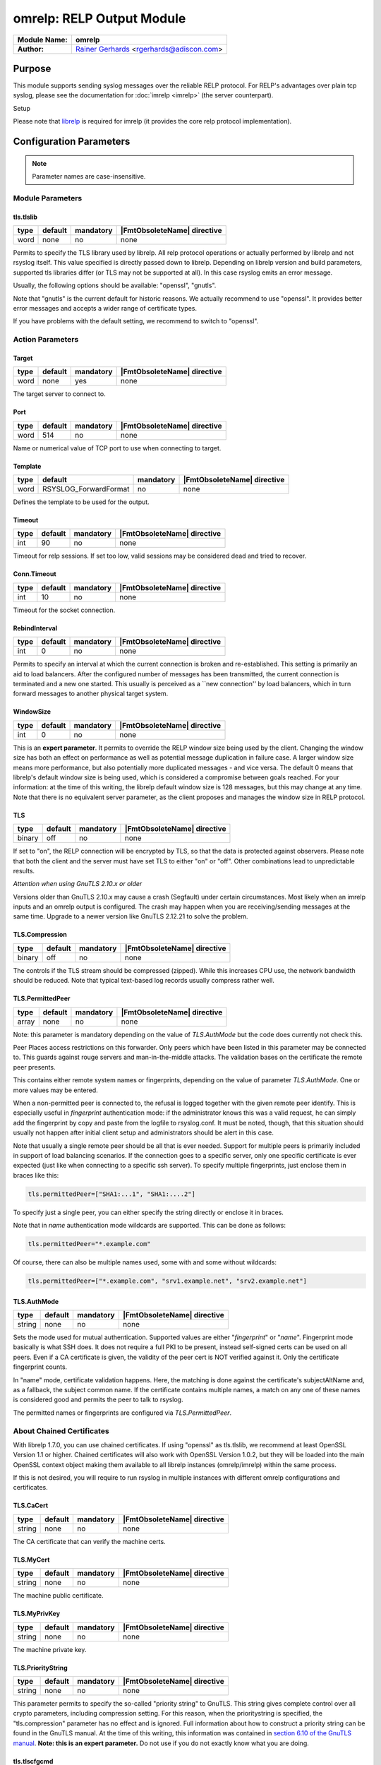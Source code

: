 **************************
omrelp: RELP Output Module
**************************

===========================  ===========================================================================
**Module Name:**             **omrelp**
**Author:**                  `Rainer Gerhards <https://rainer.gerhards.net/>`_ <rgerhards@adiscon.com>
===========================  ===========================================================================


Purpose
=======

This module supports sending syslog messages over the reliable RELP
protocol. For RELP's advantages over plain tcp syslog, please see the
documentation for :doc:`imrelp <imrelp>` (the server counterpart). 

Setup

Please note that `librelp <http://www.librelp.com>`__ is required for
imrelp (it provides the core relp protocol implementation).


Configuration Parameters
========================

.. note::

   Parameter names are case-insensitive.

Module Parameters
-----------------

tls.tlslib
^^^^^^^^^^

.. csv-table::
   :header: "type", "default", "mandatory", "|FmtObsoleteName| directive"
   :widths: auto
   :class: parameter-table

   "word", "none", "no", "none"

.. versionadded:: 8.1903.0

Permits to specify the TLS library used by librelp.
All relp protocol operations or actually performed by librelp and
not rsyslog itself.  This value specified is directly passed down to
librelp. Depending on librelp version and build parameters, supported
tls libraries differ (or TLS may not be supported at all). In this case
rsyslog emits an error message.

Usually, the following options should be available: "openssl", "gnutls".

Note that "gnutls" is the current default for historic reasons. We actually
recommend to use "openssl". It provides better error messages and accepts
a wider range of certificate types.

If you have problems with the default setting, we recommend to switch to
"openssl".


Action Parameters
-----------------

Target
^^^^^^

.. csv-table::
   :header: "type", "default", "mandatory", "|FmtObsoleteName| directive"
   :widths: auto
   :class: parameter-table

   "word", "none", "yes", "none"

The target server to connect to.


Port
^^^^

.. csv-table::
   :header: "type", "default", "mandatory", "|FmtObsoleteName| directive"
   :widths: auto
   :class: parameter-table

   "word", "514", "no", "none"

Name or numerical value of TCP port to use when connecting to target.


Template
^^^^^^^^

.. csv-table::
   :header: "type", "default", "mandatory", "|FmtObsoleteName| directive"
   :widths: auto
   :class: parameter-table

   "word", "RSYSLOG_ForwardFormat", "no", "none"

Defines the template to be used for the output.


Timeout
^^^^^^^

.. csv-table::
   :header: "type", "default", "mandatory", "|FmtObsoleteName| directive"
   :widths: auto
   :class: parameter-table

   "int", "90", "no", "none"

Timeout for relp sessions. If set too low, valid sessions may be
considered dead and tried to recover.


Conn.Timeout
^^^^^^^^^^^^

.. csv-table::
   :header: "type", "default", "mandatory", "|FmtObsoleteName| directive"
   :widths: auto
   :class: parameter-table

   "int", "10", "no", "none"

Timeout for the socket connection.


RebindInterval
^^^^^^^^^^^^^^

.. csv-table::
   :header: "type", "default", "mandatory", "|FmtObsoleteName| directive"
   :widths: auto
   :class: parameter-table

   "int", "0", "no", "none"

Permits to specify an interval at which the current connection is
broken and re-established. This setting is primarily an aid to load
balancers. After the configured number of messages has been
transmitted, the current connection is terminated and a new one
started. This usually is perceived as a \`\`new connection'' by load
balancers, which in turn forward messages to another physical target
system.


WindowSize
^^^^^^^^^^

.. csv-table::
   :header: "type", "default", "mandatory", "|FmtObsoleteName| directive"
   :widths: auto
   :class: parameter-table

   "int", "0", "no", "none"

This is an **expert parameter**. It permits to override the RELP
window size being used by the client. Changing the window size has
both an effect on performance as well as potential message
duplication in failure case. A larger window size means more
performance, but also potentially more duplicated messages - and vice
versa. The default 0 means that librelp's default window size is
being used, which is considered a compromise between goals reached.
For your information: at the time of this writing, the librelp
default window size is 128 messages, but this may change at any time.
Note that there is no equivalent server parameter, as the client
proposes and manages the window size in RELP protocol.


TLS
^^^

.. csv-table::
   :header: "type", "default", "mandatory", "|FmtObsoleteName| directive"
   :widths: auto
   :class: parameter-table

   "binary", "off", "no", "none"

If set to "on", the RELP connection will be encrypted by TLS, so
that the data is protected against observers. Please note that both
the client and the server must have set TLS to either "on" or "off".
Other combinations lead to unpredictable results.

*Attention when using GnuTLS 2.10.x or older*

Versions older than GnuTLS 2.10.x may cause a crash (Segfault) under
certain circumstances. Most likely when an imrelp inputs and an
omrelp output is configured. The crash may happen when you are
receiving/sending messages at the same time. Upgrade to a newer
version like GnuTLS 2.12.21 to solve the problem.


TLS.Compression
^^^^^^^^^^^^^^^

.. csv-table::
   :header: "type", "default", "mandatory", "|FmtObsoleteName| directive"
   :widths: auto
   :class: parameter-table

   "binary", "off", "no", "none"

The controls if the TLS stream should be compressed (zipped). While
this increases CPU use, the network bandwidth should be reduced. Note
that typical text-based log records usually compress rather well.


TLS.PermittedPeer
^^^^^^^^^^^^^^^^^

.. csv-table::
   :header: "type", "default", "mandatory", "|FmtObsoleteName| directive"
   :widths: auto
   :class: parameter-table

   "array", "none", "no", "none"

Note: this parameter is mandatory depending on the value of
`TLS.AuthMode` but the code does currently not check this.

Peer Places access restrictions on this forwarder. Only peers which
have been listed in this parameter may be connected to. This guards
against rouge servers and man-in-the-middle attacks. The validation
bases on the certificate the remote peer presents.

This contains either remote system names or fingerprints, depending
on the value of parameter `TLS.AuthMode`. One or more values may be
entered.

When a non-permitted peer is connected to, the refusal is logged
together with the given remote peer identify. This is especially
useful in *fingerprint* authentication mode: if the
administrator knows this was a valid request, he can simply add the
fingerprint by copy and paste from the logfile to rsyslog.conf. It
must be noted, though, that this situation should usually not happen
after initial client setup and administrators should be alert in this
case.

Note that usually a single remote peer should be all that is ever
needed. Support for multiple peers is primarily included in support
of load balancing scenarios. If the connection goes to a specific
server, only one specific certificate is ever expected (just like
when connecting to a specific ssh server).
To specify multiple fingerprints, just enclose them in braces like
this:

.. code-block:: none

   tls.permittedPeer=["SHA1:...1", "SHA1:....2"]

To specify just a single peer, you can either specify the string
directly or enclose it in braces.

Note that in *name* authentication mode wildcards are supported.
This can be done as follows:

.. code-block:: none

   tls.permittedPeer="*.example.com"

Of course, there can also be multiple names used, some with and
some without wildcards:

.. code-block:: none

   tls.permittedPeer=["*.example.com", "srv1.example.net", "srv2.example.net"]


TLS.AuthMode
^^^^^^^^^^^^

.. csv-table::
   :header: "type", "default", "mandatory", "|FmtObsoleteName| directive"
   :widths: auto
   :class: parameter-table

   "string", "none", "no", "none"

Sets the mode used for mutual authentication. Supported values are
either "*fingerprint*" or "*name*". Fingerprint mode basically is
what SSH does. It does not require a full PKI to be present, instead
self-signed certs can be used on all peers. Even if a CA certificate
is given, the validity of the peer cert is NOT verified against it.
Only the certificate fingerprint counts.

In "name" mode, certificate validation happens. Here, the matching is
done against the certificate's subjectAltName and, as a fallback, the
subject common name. If the certificate contains multiple names, a
match on any one of these names is considered good and permits the
peer to talk to rsyslog.

The permitted names or fingerprints are configured via
`TLS.PermittedPeer`.


About Chained Certificates
--------------------------

.. versionadded:: 8.2008.0

With librelp 1.7.0, you can use chained certificates.
If using "openssl" as tls.tlslib, we recommend at least OpenSSL Version 1.1
or higher. Chained certificates will also work with OpenSSL Version 1.0.2, but
they will be loaded into the main OpenSSL context object making them available
to all librelp instances (omrelp/imrelp) within the same process.

If this is not desired, you will require to run rsyslog in multiple instances
with different omrelp configurations and certificates.


TLS.CaCert
^^^^^^^^^^

.. csv-table::
   :header: "type", "default", "mandatory", "|FmtObsoleteName| directive"
   :widths: auto
   :class: parameter-table

   "string", "none", "no", "none"

The CA certificate that can verify the machine certs.


TLS.MyCert
^^^^^^^^^^

.. csv-table::
   :header: "type", "default", "mandatory", "|FmtObsoleteName| directive"
   :widths: auto
   :class: parameter-table

   "string", "none", "no", "none"

The machine public certificate.


TLS.MyPrivKey
^^^^^^^^^^^^^

.. csv-table::
   :header: "type", "default", "mandatory", "|FmtObsoleteName| directive"
   :widths: auto
   :class: parameter-table

   "string", "none", "no", "none"

The machine private key.


TLS.PriorityString
^^^^^^^^^^^^^^^^^^

.. csv-table::
   :header: "type", "default", "mandatory", "|FmtObsoleteName| directive"
   :widths: auto
   :class: parameter-table

   "string", "none", "no", "none"

This parameter permits to specify the so-called "priority string" to
GnuTLS. This string gives complete control over all crypto
parameters, including compression setting. For this reason, when the
prioritystring is specified, the "tls.compression" parameter has no
effect and is ignored.
Full information about how to construct a priority string can be
found in the GnuTLS manual. At the time of this writing, this
information was contained in `section 6.10 of the GnuTLS
manual <http://gnutls.org/manual/html_node/Priority-Strings.html>`__.
**Note: this is an expert parameter.** Do not use if you do not
exactly know what you are doing.

tls.tlscfgcmd 
^^^^^^^^^^^^^

.. csv-table::
   :header: "type", "default", "mandatory", "|FmtObsoleteName| directive"
   :widths: auto
   :class: parameter-table

   "string", "none", "no", "none"

.. versionadded:: 8.2001.0

The setting can be used if tls.tlslib is set to "openssl" to pass configuration commands to 
the openssl libray.
OpenSSL Version 1.0.2 or higher is required for this feature.
A list of possible commands and their valid values can be found in the documentation:
https://docs.openssl.org/1.0.2/man3/SSL_CONF_cmd/

The setting can be single or multiline, each configuration command is separated by linefeed (\n).
Command and value are separated by equal sign (=). Here are a few samples:

Example 1
---------

This will allow all protocols except for SSLv2 and SSLv3:

.. code-block:: none

   tls.tlscfgcmd="Protocol=ALL,-SSLv2,-SSLv3"


Example 2
---------

This will allow all protocols except for SSLv2, SSLv3 and TLSv1.
It will also set the minimum protocol to TLSv1.2

.. code-block:: none

   tls.tlscfgcmd="Protocol=ALL,-SSLv2,-SSLv3,-TLSv1
   MinProtocol=TLSv1.2"

LocalClientIp
^^^^^^^^^^^^^

.. csv-table::
   :header: "type", "default", "mandatory", "|FmtObsoleteName| directive"
   :widths: auto
   :class: parameter-table

   "word", "none", "no", "none"

Omrelp uses ip_address as local client address while connecting
to remote logserver.


Examples
========

Sending msgs with omrelp
------------------------

The following sample sends all messages to the central server
"centralserv" at port 2514 (note that the server must run imrelp on
port 2514).

.. code-block:: none

   module(load="omrelp")
   action(type="omrelp" target="centralserv" port="2514")


Sending msgs with omrelp via TLS
------------------------------------

This is the same as the previous example but uses TLS (via OpenSSL) for
operations.

Certificate files must exist at configured locations. Note that authmode
"certvalid" is not very strong - you may want to use a different one for
actual deployments. For details, see parameter descriptions.

.. code-block:: none

   module(load="omrelp" tls.tlslib="openssl")
   action(type="omrelp"
		target="centralserv" port="2514" tls="on"
		tls.cacert="tls-certs/ca.pem"
		tls.mycert="tls-certs/cert.pem"
		tls.myprivkey="tls-certs/key.pem"
		tls.authmode="certvalid"
		tls.permittedpeer="rsyslog")


|FmtObsoleteName| directives
============================

This module uses old-style action configuration to keep consistent with
the forwarding rule. So far, no additional configuration directives can
be specified. To send a message via RELP, use

.. code-block:: none

   *.*  :omrelp:<server>:<port>;<template>


